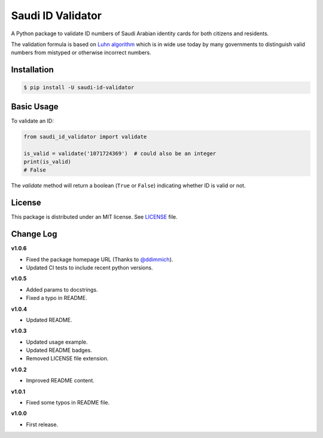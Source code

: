 Saudi ID Validator
==================

A Python package to validate ID numbers of Saudi Arabian identity cards for
both citizens and residents.

|travis| |codecov| |supported| |version| |license|

.. |travis|
   image:: https://img.shields.io/travis/com/dralshehri/saudi-id-validator.svg
   :alt: Build Status
   :target: https://travis-ci.com/dralshehri/saudi-id-validator

.. |codecov|
   image:: https://img.shields.io/codecov/c/github/dralshehri/saudi-id-validator.svg
   :alt: Coverage Status
   :target: https://codecov.io/github/dralshehri/saudi-id-validator

.. |supported|
   image:: https://img.shields.io/pypi/pyversions/saudi-id-validator.svg
   :alt: Supported versions
   :target: https://pypi.python.org/pypi/saudi-id-validator

.. |version|
   image:: https://img.shields.io/pypi/v/saudi-id-validator.svg
   :alt: PyPI Package version
   :target: https://pypi.python.org/pypi/saudi-id-validator

.. |license|
   image:: https://img.shields.io/github/license/dralshehri/saudi-id-validator.svg
   :alt: License
   :target: https://github.com/dralshehri/saudi-id-validator/blob/master/LICENSE

The validation formula is based on `Luhn algorithm`_ which is in wide use
today by many governments to distinguish valid numbers from mistyped or
otherwise incorrect numbers.

.. _`Luhn algorithm`: https://en.wikipedia.org/wiki/Luhn_algorithm

Installation
------------

.. code-block:: bash

    $ pip install -U saudi-id-validator

Basic Usage
-----------

To validate an ID:

.. code:: python

    from saudi_id_validator import validate

    is_valid = validate('1071724369')  # could also be an integer
    print(is_valid)
    # False

The `validate` method will return a boolean (``True`` or ``False``) indicating
whether ID is valid or not.

License
-------

This package is distributed under an MIT license. See `LICENSE`_ file.

.. _LICENSE: https://github.com/dralshehri/saudi-id-validator/blob/master/LICENSE

Change Log
----------

**v1.0.6**

- Fixed the package homepage URL (Thanks to `@ddimmich <https://github.com/ddimmich>`_).
- Updated CI tests to include recent python versions.

**v1.0.5**

- Added params to docstrings.
- Fixed a typo in README.

**v1.0.4**

- Updated README.

**v1.0.3**

- Updated usage example.
- Updated README badges.
- Removed LICENSE file extension.

**v1.0.2**

- Improved README content.

**v1.0.1**

- Fixed some typos in README file.

**v1.0.0**

- First release.
